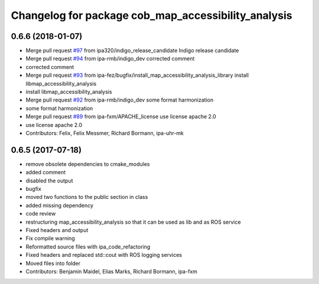 ^^^^^^^^^^^^^^^^^^^^^^^^^^^^^^^^^^^^^^^^^^^^^^^^^^^^
Changelog for package cob_map_accessibility_analysis
^^^^^^^^^^^^^^^^^^^^^^^^^^^^^^^^^^^^^^^^^^^^^^^^^^^^

0.6.6 (2018-01-07)
------------------
* Merge pull request `#97 <https://github.com/ipa320/cob_navigation/issues/97>`_ from ipa320/indigo_release_candidate
  Indigo release candidate
* Merge pull request `#94 <https://github.com/ipa320/cob_navigation/issues/94>`_ from ipa-rmb/indigo_dev
  corrected comment
* corrected comment
* Merge pull request `#93 <https://github.com/ipa320/cob_navigation/issues/93>`_ from ipa-fez/bugfix/install_map_accessibility_analysis_library
  install libmap_accessibility_analysis
* install libmap_accessibility_analysis
* Merge pull request `#92 <https://github.com/ipa320/cob_navigation/issues/92>`_ from ipa-rmb/indigo_dev
  some format harmonization
* some format harmonization
* Merge pull request `#89 <https://github.com/ipa320/cob_navigation/issues/89>`_ from ipa-fxm/APACHE_license
  use license apache 2.0
* use license apache 2.0
* Contributors: Felix, Felix Messmer, Richard Bormann, ipa-uhr-mk

0.6.5 (2017-07-18)
------------------
* remove obsolete dependencies to cmake_modules
* added comment
* disabled the output
* bugfix
* moved two functions to the public section in class
* added missing dependency
* code review
* restructuring map_accessibility_analysis so that it can be used as lib and as ROS service
* Fixed headers and output
* Fix compile warning
* Reformatted source files with ipa_code_refactoring
* Fixed headers and replaced std::cout with ROS logging services
* Moved files into folder
* Contributors: Benjamin Maidel, Elias Marks, Richard Bormann, ipa-fxm
